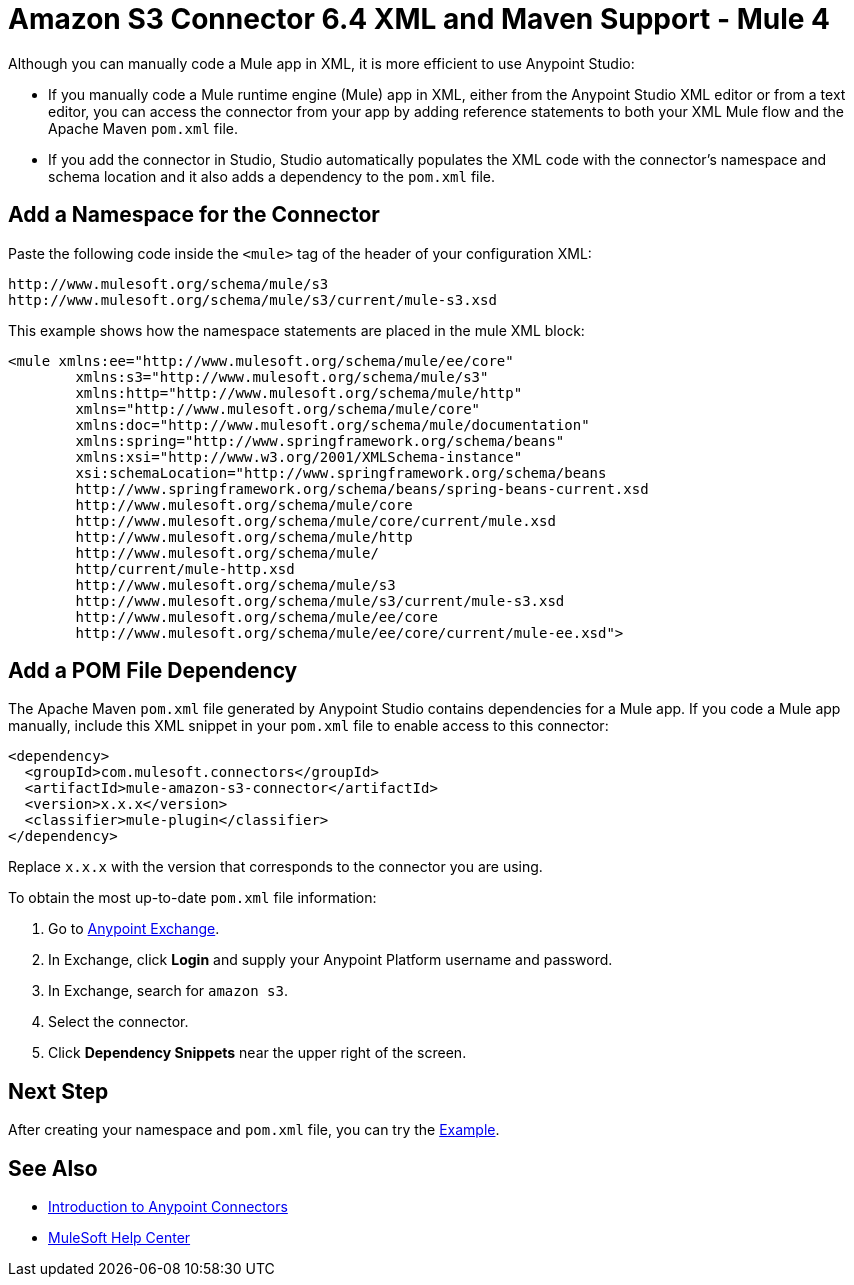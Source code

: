 = Amazon S3 Connector 6.4 XML and Maven Support - Mule 4
:page-aliases: connectors::amazon/amazon-s3-connector-xml-maven.adoc

Although you can manually code a Mule app in XML, it is more efficient to use Anypoint Studio:

* If you manually code a Mule runtime engine (Mule) app in XML, either from the Anypoint Studio XML editor or from a text editor, you can access the connector from your app by adding reference statements to both your XML Mule flow and the Apache Maven `pom.xml` file.
* If you add the connector in Studio, Studio automatically populates the XML code with the connector's namespace and schema location and it also adds a dependency to the `pom.xml` file.

== Add a Namespace for the Connector

Paste the following code inside the `<mule>` tag of the header of your configuration XML:

[source,xml,linenums]
----
http://www.mulesoft.org/schema/mule/s3
http://www.mulesoft.org/schema/mule/s3/current/mule-s3.xsd
----

This example shows how the namespace statements are placed in the mule XML block:

[source,xml,linenums]
----
<mule xmlns:ee="http://www.mulesoft.org/schema/mule/ee/core"
        xmlns:s3="http://www.mulesoft.org/schema/mule/s3"
        xmlns:http="http://www.mulesoft.org/schema/mule/http"
        xmlns="http://www.mulesoft.org/schema/mule/core"
        xmlns:doc="http://www.mulesoft.org/schema/mule/documentation"
        xmlns:spring="http://www.springframework.org/schema/beans"
        xmlns:xsi="http://www.w3.org/2001/XMLSchema-instance"
        xsi:schemaLocation="http://www.springframework.org/schema/beans
        http://www.springframework.org/schema/beans/spring-beans-current.xsd
        http://www.mulesoft.org/schema/mule/core
        http://www.mulesoft.org/schema/mule/core/current/mule.xsd
        http://www.mulesoft.org/schema/mule/http
        http://www.mulesoft.org/schema/mule/
        http/current/mule-http.xsd
        http://www.mulesoft.org/schema/mule/s3
        http://www.mulesoft.org/schema/mule/s3/current/mule-s3.xsd
        http://www.mulesoft.org/schema/mule/ee/core
        http://www.mulesoft.org/schema/mule/ee/core/current/mule-ee.xsd">
----

== Add a POM File Dependency

The Apache Maven `pom.xml` file generated by Anypoint Studio contains dependencies for a Mule app. If you code a Mule app manually, include this XML snippet in your `pom.xml` file to enable access to this connector:

[source,xml,linenums]
----
<dependency>
  <groupId>com.mulesoft.connectors</groupId>
  <artifactId>mule-amazon-s3-connector</artifactId>
  <version>x.x.x</version>
  <classifier>mule-plugin</classifier>
</dependency>
----

Replace `x.x.x` with the version that corresponds to the connector you are using.

To obtain the most up-to-date `pom.xml` file information:

. Go to https://www.mulesoft.com/exchange/[Anypoint Exchange].
. In Exchange, click *Login* and supply your Anypoint Platform username and password.
. In Exchange, search for `amazon s3`.
. Select the connector.
. Click *Dependency Snippets* near the upper right of the screen.

== Next Step

After creating your namespace and `pom.xml` file, you can try the xref:amazon-s3-connector-examples.adoc[Example].

== See Also

* xref:connectors::introduction/introduction-to-anypoint-connectors.adoc[Introduction to Anypoint Connectors]
* https://help.mulesoft.com[MuleSoft Help Center]
